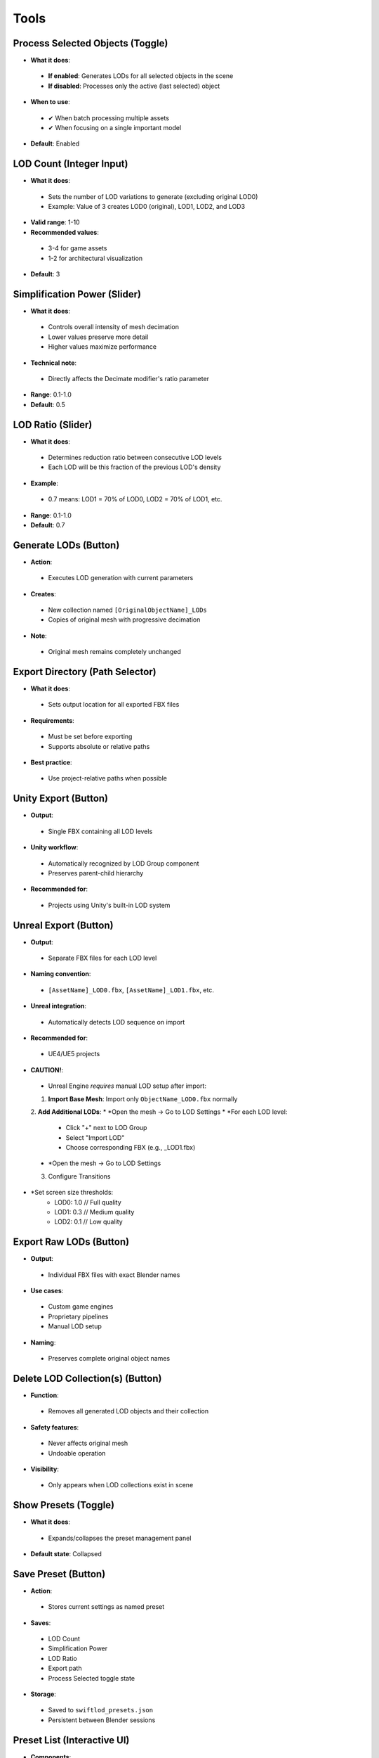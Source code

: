 Tools
##########

Process Selected Objects (Toggle)
*******************************

* **What it does**:
 * **If enabled**: Generates LODs for all selected objects in the scene
 * **If disabled**: Processes only the active (last selected) object
* **When to use**:
 * ✔ When batch processing multiple assets
 * ✔ When focusing on a single important model
* **Default**: Enabled

LOD Count (Integer Input)
************************

* **What it does**:
 * Sets the number of LOD variations to generate (excluding original LOD0)
 * Example: Value of 3 creates LOD0 (original), LOD1, LOD2, and LOD3
* **Valid range**: 1-10
* **Recommended values**:
 * 3-4 for game assets
 * 1-2 for architectural visualization
* **Default**: 3

Simplification Power (Slider)
****************************

* **What it does**:
 * Controls overall intensity of mesh decimation
 * Lower values preserve more detail
 * Higher values maximize performance
* **Technical note**:
 * Directly affects the Decimate modifier's ratio parameter
* **Range**: 0.1-1.0
* **Default**: 0.5

LOD Ratio (Slider)
*****************

* **What it does**:
 * Determines reduction ratio between consecutive LOD levels
 * Each LOD will be this fraction of the previous LOD's density
* **Example**:
 * 0.7 means: LOD1 = 70% of LOD0, LOD2 = 70% of LOD1, etc.
* **Range**: 0.1-1.0
* **Default**: 0.7

Generate LODs (Button)
*********************

* **Action**:
 * Executes LOD generation with current parameters
* **Creates**:
 * New collection named ``[OriginalObjectName]_LODs``
 * Copies of original mesh with progressive decimation
* **Note**:
 * Original mesh remains completely unchanged

Export Directory (Path Selector)
*******************************

* **What it does**:
 * Sets output location for all exported FBX files
* **Requirements**:
 * Must be set before exporting
 * Supports absolute or relative paths
* **Best practice**:
 * Use project-relative paths when possible

Unity Export (Button)
********************

* **Output**:
 * Single FBX containing all LOD levels
* **Unity workflow**:
 * Automatically recognized by LOD Group component
 * Preserves parent-child hierarchy
* **Recommended for**:
 * Projects using Unity's built-in LOD system

Unreal Export (Button)
*********************

* **Output**:
 * Separate FBX files for each LOD level
* **Naming convention**:
 * ``[AssetName]_LOD0.fbx``, ``[AssetName]_LOD1.fbx``, etc.
* **Unreal integration**:
 * Automatically detects LOD sequence on import
* **Recommended for**:
 * UE4/UE5 projects
* **CAUTION!**:
 * Unreal Engine *requires* manual LOD setup after import:
 1. **Import Base Mesh**: Import only ``ObjectName_LOD0.fbx`` normally
 2. **Add Additional LODs**: 
 * *Open the mesh → Go to LOD Settings
 * *For each LOD level:
   * Click "+" next to LOD Group  
   * Select "Import LOD"
   * Choose corresponding FBX (e.g., _LOD1.fbx)
 * *Open the mesh → Go to LOD Settings
 3. Configure Transitions
* *Set screen size thresholds:
   * LOD0: 1.0    // Full quality
   * LOD1: 0.3    // Medium quality
   * LOD2: 0.1    // Low quality

Export Raw LODs (Button)
***********************

* **Output**:
 * Individual FBX files with exact Blender names
* **Use cases**:
 * Custom game engines
 * Proprietary pipelines
 * Manual LOD setup
* **Naming**:
 * Preserves complete original object names

Delete LOD Collection(s) (Button)
********************************

* **Function**:
 * Removes all generated LOD objects and their collection
* **Safety features**:
 * Never affects original mesh
 * Undoable operation
* **Visibility**:
 * Only appears when LOD collections exist in scene

Show Presets (Toggle)
********************

* **What it does**:
 * Expands/collapses the preset management panel
* **Default state**: Collapsed

Save Preset (Button)
*******************

* **Action**:
 * Stores current settings as named preset
* **Saves**:
 * LOD Count
 * Simplification Power
 * LOD Ratio
 * Export path
 * Process Selected toggle state
* **Storage**:
 * Saved to ``swiftlod_presets.json``
 * Persistent between Blender sessions

Preset List (Interactive UI)
****************************

* **Components**:
 * **Preset name**: User-defined label
 * **Load button (↩️)**: Applies stored settings
 * **Delete button (❌)**: Removes preset permanently
* **Organization**:
 * Listed in creation order
 * Scrollable if many presets exist
* **Sharing**:
 * Preset file can be copied to other workstations
